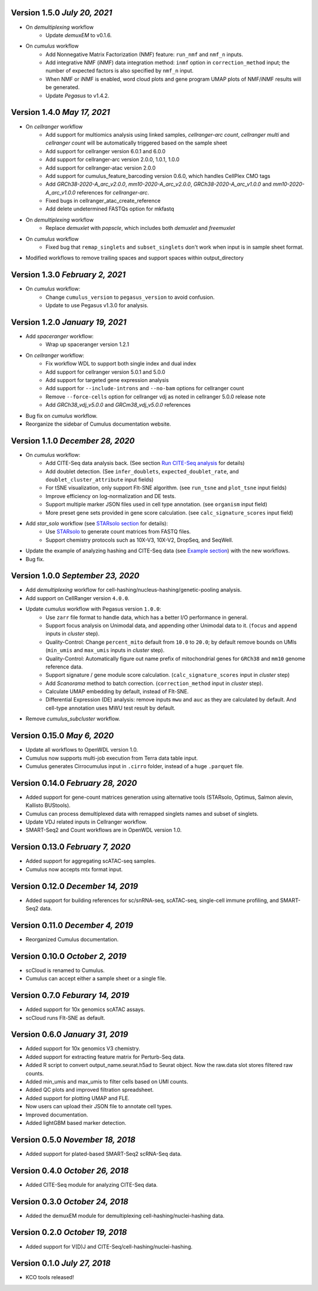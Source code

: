 Version 1.5.0 `July 20, 2021`
------------------------------

* On *demultiplexing* workflow
    * Update *demuxEM* to v0.1.6.
* On *cumulus* workflow
    * Add Nonnegative Matrix Factorization (NMF) feature: ``run_nmf`` and ``nmf_n`` inputs.
    * Add integrative NMF (iNMF) data integration method: ``inmf`` option in ``correction_method`` input; the number of expected factors is also specified by ``nmf_n`` input.
    * When NMF or iNMF is enabled, word cloud plots and gene program UMAP plots of NMF/iNMF results will be generated.
    * Update *Pegasus* to v1.4.2.

Version 1.4.0 `May 17, 2021`
----------------------------

* On *cellranger* workflow
    * Add support for multiomics analysis using linked samples, *cellranger-arc count*, *cellranger multi* and *cellranger count* will be automatically triggered based on the sample sheet
    * Add support for cellranger version 6.0.1 and 6.0.0
    * Add support for cellranger-arc version 2.0.0, 1.0.1, 1.0.0
    * Add support for cellranger-atac version 2.0.0
    * Add support for cumulus_feature_barcoding version 0.6.0, which handles CellPlex CMO tags
    * Add *GRCh38-2020-A_arc_v2.0.0*, *mm10-2020-A_arc_v2.0.0*, *GRCh38-2020-A_arc_v1.0.0* and *mm10-2020-A_arc_v1.0.0* references for *cellranger-arc*.
    * Fixed bugs in cellranger_atac_create_reference
    * Add delete undetermined FASTQs option for mkfastq
* On *demultiplexing* workflow
    * Replace *demuxlet* with *popscle*, which includes both *demuxlet* and *freemuxlet*
* On *cumulus* workflow
    * Fixed bug that ``remap_singlets`` and ``subset_singlets`` don't work when input is in sample sheet format.
* Modified workflows to remove trailing spaces and support spaces within output_directory

Version 1.3.0 `February 2, 2021`
--------------------------------

* On *cumulus* workflow:
    * Change ``cumulus_version`` to ``pegasus_version`` to avoid confusion.
    * Update to use Pegasus v1.3.0 for analysis.

Version 1.2.0 `January 19, 2021`
--------------------------------

* Add *spaceranger* workflow:
    * Wrap up spaceranger version 1.2.1
* On *cellranger* workflow:
    * Fix workflow WDL to support both single index and dual index
    * Add support for cellranger version 5.0.1 and 5.0.0
    * Add support for targeted gene expression analysis
    * Add support for ``--include-introns`` and ``--no-bam`` options for cellranger count
    * Remove ``--force-cells`` option for cellranger vdj as noted in cellranger 5.0.0 release note
    * Add *GRCh38_vdj_v5.0.0* and *GRCm38_vdj_v5.0.0* references
* Bug fix on *cumulus* workflow.
* Reorganize the sidebar of Cumulus documentation website.

Version 1.1.0 `December 28, 2020`
---------------------------------

* On *cumulus* workflow:
    * Add CITE-Seq data analysis back. (See section `Run CITE-Seq analysis <./cumulus.html#run-cite-seq-analysis>`_ for details)
    * Add doublet detection. (See ``infer_doublets``, ``expected_doublet_rate``, and ``doublet_cluster_attribute`` input fields)
    * For tSNE visualization, only support FIt-SNE algorithm. (see ``run_tsne`` and ``plot_tsne`` input fields)
    * Improve efficiency on log-normalization and DE tests.
    * Support multiple marker JSON files used in cell type annotation. (see ``organism`` input field)
    * More preset gene sets provided in gene score calculation. (see ``calc_signature_scores`` input field)
* Add *star_solo* workflow (see `STARsolo section <./starsolo.html>`_ for details):
    * Use `STARsolo <https://github.com/alexdobin/STAR/blob/master/docs/STARsolo.md>`_ to generate count matrices from FASTQ files.
    * Support chemistry protocols such as 10X-V3, 10X-V2, DropSeq, and SeqWell.
* Update the example of analyzing hashing and CITE-Seq data (see `Example section <./examples/example_hashing_citeseq.html>`_) with the new workflows.
* Bug fix.

Version 1.0.0 `September 23, 2020`
----------------------------------

* Add *demultiplexing* workflow for cell-hashing/nucleus-hashing/genetic-pooling analysis.
* Add support on CellRanger version ``4.0.0``.
* Update *cumulus* workflow with Pegasus version ``1.0.0``:
    * Use ``zarr`` file format to handle data, which has a better I/O performance in general.
    * Support focus analysis on Unimodal data, and appending other Unimodal data to it. (``focus`` and ``append`` inputs in *cluster* step).
    * Quality-Control: Change ``percent_mito`` default from ``10.0`` to ``20.0``; by default remove bounds on UMIs (``min_umis`` and ``max_umis`` inputs in *cluster* step).
    * Quality-Control: Automatically figure out name prefix of mitochondrial genes for ``GRCh38`` and ``mm10`` genome reference data.
    * Support signature / gene module score calculation. (``calc_signature_scores`` input in *cluster* step)
    * Add *Scanorama* method to batch correction. (``correction_method`` input in *cluster* step).
    * Calculate UMAP embedding by default, instead of FIt-SNE.
    * Differential Expression (DE) analysis: remove inputs ``mwu`` and ``auc`` as they are calculated by default. And cell-type annotation uses MWU test result by default.
* Remove *cumulus_subcluster* workflow.

Version 0.15.0 `May 6, 2020`
----------------------------

* Update all workflows to OpenWDL version 1.0.
* Cumulus now supports multi-job execution from Terra data table input.
* Cumulus generates Cirrocumulus input in ``.cirro`` folder, instead of a huge ``.parquet`` file.

Version 0.14.0 `February 28, 2020`
----------------------------------

* Added support for gene-count matrices generation using alternative tools (STARsolo, Optimus, Salmon alevin, Kallisto BUStools).
* Cumulus can process demultiplexed data with remapped singlets names and subset of singlets.
* Update VDJ related inputs in Cellranger workflow.
* SMART-Seq2 and Count workflows are in OpenWDL version 1.0.

Version 0.13.0 `February 7, 2020`
---------------------------------

* Added support for aggregating scATAC-seq samples.
* Cumulus now accepts mtx format input.

Version 0.12.0 `December 14, 2019`
----------------------------------

* Added support for building references for sc/snRNA-seq, scATAC-seq, single-cell immune profiling, and SMART-Seq2 data.

Version 0.11.0 `December 4, 2019`
---------------------------------

* Reorganized Cumulus documentation.

Version 0.10.0 `October 2, 2019`
--------------------------------

* scCloud is renamed to Cumulus.
* Cumulus can accept either a sample sheet or a single file.

Version 0.7.0 `Feburary 14, 2019`
---------------------------------

* Added support for 10x genomics scATAC assays.
* scCloud runs FIt-SNE as default.

Version 0.6.0 `January 31, 2019`
--------------------------------

* Added support for 10x genomics V3 chemistry.
* Added support for extracting feature matrix for Perturb-Seq data.
* Added R script to convert output_name.seurat.h5ad to Seurat object. Now the raw.data slot stores filtered raw counts.
* Added min_umis and max_umis to filter cells based on UMI counts.
* Added QC plots and improved filtration spreadsheet.
* Added support for plotting UMAP and FLE.
* Now users can upload their JSON file to annotate cell types.
* Improved documentation.
* Added lightGBM based marker detection.

Version 0.5.0 `November 18, 2018`
---------------------------------

* Added support for plated-based SMART-Seq2 scRNA-Seq data.

Version 0.4.0 `October 26, 2018`
--------------------------------

* Added CITE-Seq module for analyzing CITE-Seq data.

Version 0.3.0 `October 24, 2018`
--------------------------------

* Added the demuxEM module for demultiplexing cell-hashing/nuclei-hashing data.

Version 0.2.0 `October 19, 2018`
--------------------------------

* Added support for V(D)J and CITE-Seq/cell-hashing/nuclei-hashing.

Version 0.1.0 `July 27, 2018`
-----------------------------

* KCO tools released!
